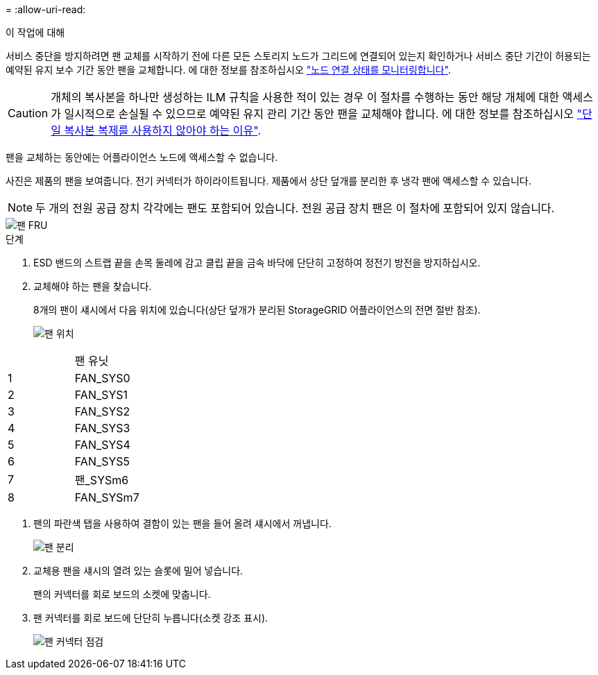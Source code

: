 = 
:allow-uri-read: 


.이 작업에 대해
서비스 중단을 방지하려면 팬 교체를 시작하기 전에 다른 모든 스토리지 노드가 그리드에 연결되어 있는지 확인하거나 서비스 중단 기간이 허용되는 예약된 유지 보수 기간 동안 팬을 교체합니다. 에 대한 정보를 참조하십시오 https://docs.netapp.com/us-en/storagegrid-118/monitor/monitoring-system-health.html#monitor-node-connection-states["노드 연결 상태를 모니터링합니다"^].


CAUTION: 개체의 복사본을 하나만 생성하는 ILM 규칙을 사용한 적이 있는 경우 이 절차를 수행하는 동안 해당 개체에 대한 액세스가 일시적으로 손실될 수 있으므로 예약된 유지 관리 기간 동안 팬을 교체해야 합니다. 에 대한 정보를 참조하십시오 https://docs.netapp.com/us-en/storagegrid-118/ilm/why-you-should-not-use-single-copy-replication.html["단일 복사본 복제를 사용하지 않아야 하는 이유"^].

팬을 교체하는 동안에는 어플라이언스 노드에 액세스할 수 없습니다.

사진은 제품의 팬을 보여줍니다. 전기 커넥터가 하이라이트됩니다. 제품에서 상단 덮개를 분리한 후 냉각 팬에 액세스할 수 있습니다.


NOTE: 두 개의 전원 공급 장치 각각에는 팬도 포함되어 있습니다. 전원 공급 장치 팬은 이 절차에 포함되어 있지 않습니다.

image::../media/sgf6112_fan_fru.png[팬 FRU]

.단계
. ESD 밴드의 스트랩 끝을 손목 둘레에 감고 클립 끝을 금속 바닥에 단단히 고정하여 정전기 방전을 방지하십시오.
. 교체해야 하는 팬을 찾습니다.
+
8개의 팬이 섀시에서 다음 위치에 있습니다(상단 덮개가 분리된 StorageGRID 어플라이언스의 전면 절반 참조).

+
image::../media/SGF6112-fan-locations.png[팬 위치]



|===


|  | 팬 유닛 


 a| 
1
 a| 
FAN_SYS0



 a| 
2
 a| 
FAN_SYS1



 a| 
3
 a| 
FAN_SYS2



 a| 
4
 a| 
FAN_SYS3



 a| 
5
 a| 
FAN_SYS4



 a| 
6
 a| 
FAN_SYS5



 a| 
7
 a| 
팬_SYSm6



 a| 
8
 a| 
FAN_SYSm7

|===
. 팬의 파란색 탭을 사용하여 결함이 있는 팬을 들어 올려 섀시에서 꺼냅니다.
+
image::../media/fan_removal.png[팬 분리]

. 교체용 팬을 섀시의 열려 있는 슬롯에 밀어 넣습니다.
+
팬의 커넥터를 회로 보드의 소켓에 맞춥니다.

. 팬 커넥터를 회로 보드에 단단히 누릅니다(소켓 강조 표시).
+
image::../media/sgf6112_fan_socket_check.png[팬 커넥터 점검]


